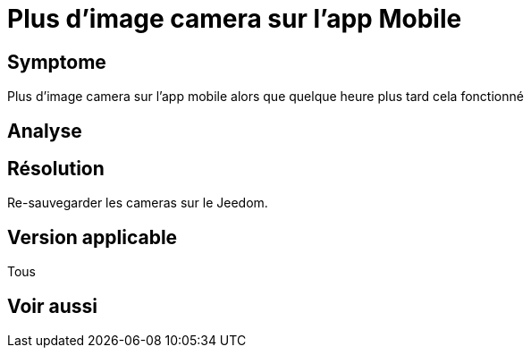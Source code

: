 = Plus d'image camera sur l'app Mobile

== Symptome

Plus d'image camera sur l'app mobile alors que quelque heure plus tard cela fonctionné

== Analyse

== Résolution

Re-sauvegarder les cameras sur le Jeedom.

== Version applicable

Tous

== Voir aussi
